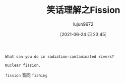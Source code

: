#+TITLE: 笑话理解之Fission
#+AUTHOR: lujun9972
#+TAGS: 英文必须死
#+DATE: [2021-06-24 四 23:45]
#+LANGUAGE:  zh-CN
#+STARTUP:  inlineimages
#+OPTIONS:  H:6 num:nil toc:t \n:nil ::t |:t ^:nil -:nil f:t *:t <:nil

#+begin_example
  What can you do in radiation-contaminated rivers?

  Nuclear fission.
#+end_example

=fission= 音同 =fishing=
